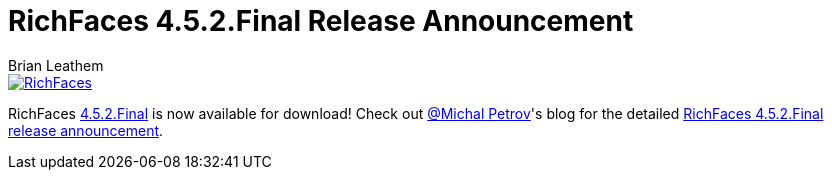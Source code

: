 = RichFaces 4.5.2.Final Release Announcement
Brian Leathem
:awestruct-layout: post
:awestruct-tags: [RichFaces, RF45, Final]
:awestruct-image_url: /images/blog/common/richfaces_notext.png
:awestruct-description: ""

image::/images/blog/common/richfaces.png[RichFaces, float="right", link="http://richfaces.org/"]

RichFaces https://issues.jboss.org/browse/RF/fixforversion/12326280[4.5.2.Final] is now available for download!  Check out https://twitter.com/Makhiel[@Michal Petrov]'s blog for the detailed https://developer.jboss.org/people/michpetrov/blog/2015/01/15/richfaces-452final-release-announcement[RichFaces 4.5.2.Final release announcement].